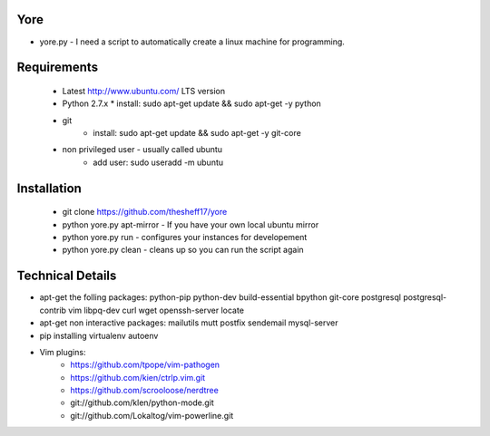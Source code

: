 ####
Yore
####

* yore.py - I need a script to automatically create a linux machine for
  programming.

############
Requirements
############
    * Latest http://www.ubuntu.com/ LTS version
    * Python 2.7.x 
      * install: sudo apt-get update && sudo apt-get -y python
    * git 
        * install: sudo apt-get update && sudo apt-get -y git-core
    * non privileged user - usually called ubuntu 
        * add user: sudo useradd -m ubuntu

############
Installation
############
    * git clone https://github.com/thesheff17/yore
    * python yore.py apt-mirror - If you have your own local ubuntu mirror
    * python yore.py run        - configures your instances for developement
    * python yore.py clean      - cleans up so you can run the script again

#################
Technical Details
#################

* apt-get the folling packages: python-pip python-dev build-essential bpython
  git-core postgresql postgresql-contrib vim libpq-dev curl wget openssh-server
  locate
* apt-get non interactive packages: mailutils mutt postfix sendemail
  mysql-server
* pip installing virtualenv autoenv
* Vim plugins:
    * https://github.com/tpope/vim-pathogen
    * https://github.com/kien/ctrlp.vim.git
    * https://github.com/scrooloose/nerdtree
    * git://github.com/klen/python-mode.git  
    * git://github.com/Lokaltog/vim-powerline.git
